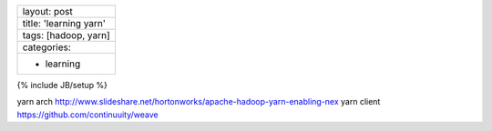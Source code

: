 +--------------------------+
| layout: post             |
+--------------------------+
| title: 'learning yarn'   |
+--------------------------+
| tags: [hadoop, yarn]     |
+--------------------------+
| categories:              |
+--------------------------+
| - learning               |
+--------------------------+

{% include JB/setup %}

yarn arch
http://www.slideshare.net/hortonworks/apache-hadoop-yarn-enabling-nex
yarn client https://github.com/continuuity/weave
